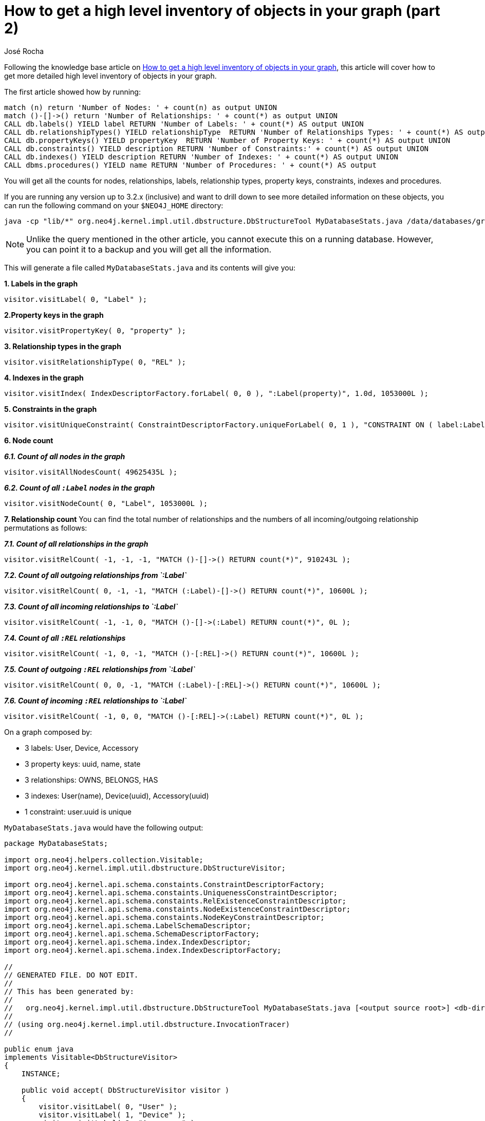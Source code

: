 = How to get a high level inventory of objects in your graph (part 2)
:slug: how-to-get-a-high-level-inventory-of-objects-in-your-graph-part-2
:author: José Rocha
:neo4j-versions: 2.x, 3.0, 3.1, 3.2
:tags: counts, metadata
:public:
:category: cypher

Following the knowledge base article on link:https://support.neo4j.com/hc/en-us/articles/227267088-How-to-get-a-high-level-inventory-of-objects-in-your-graph[How to get a high level inventory of objects in your graph], this article will cover how to get more detailed high level inventory of objects in your graph.

The first article showed how by running:
----
match (n) return 'Number of Nodes: ' + count(n) as output UNION
match ()-[]->() return 'Number of Relationships: ' + count(*) as output UNION
CALL db.labels() YIELD label RETURN 'Number of Labels: ' + count(*) AS output UNION
CALL db.relationshipTypes() YIELD relationshipType  RETURN 'Number of Relationships Types: ' + count(*) AS output UNION
CALL db.propertyKeys() YIELD propertyKey  RETURN 'Number of Property Keys: ' + count(*) AS output UNION
CALL db.constraints() YIELD description RETURN 'Number of Constraints:' + count(*) AS output UNION
CALL db.indexes() YIELD description RETURN 'Number of Indexes: ' + count(*) AS output UNION
CALL dbms.procedures() YIELD name RETURN 'Number of Procedures: ' + count(*) AS output
----

You will get all the counts for nodes, relationships, labels, relationship types, property keys, constraints, indexes and procedures.

If you are running any version up to 3.2.x (inclusive) and want to drill down to see more detailed information on these objects, you can run the following command on your `$NEO4J_HOME` directory:

----
java -cp "lib/*" org.neo4j.kernel.impl.util.dbstructure.DbStructureTool MyDatabaseStats.java /data/databases/graph.db > ./MyDatabaseStats.java
----

[NOTE]
====
Unlike the query mentioned in the other article, you cannot execute this on a running database. However, you can point it to a backup and you will get all the information.
====

This will generate a file called `MyDatabaseStats.java` and its contents will give you:

*1. Labels in the graph*
----
visitor.visitLabel( 0, "Label" );
----

*2.Property keys in the graph*
----
visitor.visitPropertyKey( 0, "property" );
----

*3. Relationship types in the graph*
----
visitor.visitRelationshipType( 0, "REL" );
----

*4. Indexes in the graph*
----
visitor.visitIndex( IndexDescriptorFactory.forLabel( 0, 0 ), ":Label(property)", 1.0d, 1053000L );
----

*5. Constraints in the graph*
----
visitor.visitUniqueConstraint( ConstraintDescriptorFactory.uniqueForLabel( 0, 1 ), "CONSTRAINT ON ( label:Label ) ASSERT label.property IS UNIQUE" );
----

*6. Node count*

*_6.1. Count of all nodes in the graph_*
----
visitor.visitAllNodesCount( 49625435L );
----

*_6.2. Count of all `:Label` nodes in the graph_*
----
visitor.visitNodeCount( 0, "Label", 1053000L );
----

*7. Relationship count*
You can find the total number of relationships and the numbers of all incoming/outgoing relationship permutations as follows: 

*_7.1. Count of all relationships in the graph_*
----
visitor.visitRelCount( -1, -1, -1, "MATCH ()-[]->() RETURN count(*)", 910243L );
----

*_7.2. Count of all outgoing relationships from `:Label`_*
----
visitor.visitRelCount( 0, -1, -1, "MATCH (:Label)-[]->() RETURN count(*)", 10600L );
----

*_7.3. Count of all incoming relationships to `:Label`_*
----
visitor.visitRelCount( -1, -1, 0, "MATCH ()-[]->(:Label) RETURN count(*)", 0L );
----

*_7.4. Count of all `:REL` relationships_*
----
visitor.visitRelCount( -1, 0, -1, "MATCH ()-[:REL]->() RETURN count(*)", 10600L );
----

*_7.5. Count of outgoing `:REL` relationships from `:Label`_*
----
visitor.visitRelCount( 0, 0, -1, "MATCH (:Label)-[:REL]->() RETURN count(*)", 10600L );
----

*_7.6. Count of incoming `:REL` relationships to `:Label`_*
----
visitor.visitRelCount( -1, 0, 0, "MATCH ()-[:REL]->(:Label) RETURN count(*)", 0L );
----


On a graph composed by:
====
* 3 labels: User, Device, Accessory
* 3 property keys: uuid, name, state
* 3 relationships: OWNS, BELONGS, HAS
* 3 indexes: User(name), Device(uuid), Accessory(uuid)
* 1 constraint: user.uuid is unique
====

`MyDatabaseStats.java` would have the following output:

----
package MyDatabaseStats;

import org.neo4j.helpers.collection.Visitable;
import org.neo4j.kernel.impl.util.dbstructure.DbStructureVisitor;

import org.neo4j.kernel.api.schema.constaints.ConstraintDescriptorFactory;
import org.neo4j.kernel.api.schema.constaints.UniquenessConstraintDescriptor;
import org.neo4j.kernel.api.schema.constaints.RelExistenceConstraintDescriptor;
import org.neo4j.kernel.api.schema.constaints.NodeExistenceConstraintDescriptor;
import org.neo4j.kernel.api.schema.constaints.NodeKeyConstraintDescriptor;
import org.neo4j.kernel.api.schema.LabelSchemaDescriptor;
import org.neo4j.kernel.api.schema.SchemaDescriptorFactory;
import org.neo4j.kernel.api.schema.index.IndexDescriptor;
import org.neo4j.kernel.api.schema.index.IndexDescriptorFactory;

//
// GENERATED FILE. DO NOT EDIT.
//
// This has been generated by:
//
//   org.neo4j.kernel.impl.util.dbstructure.DbStructureTool MyDatabaseStats.java [<output source root>] <db-dir>
//
// (using org.neo4j.kernel.impl.util.dbstructure.InvocationTracer)
//

public enum java
implements Visitable<DbStructureVisitor>
{
    INSTANCE;

    public void accept( DbStructureVisitor visitor )
    {
    	visitor.visitLabel( 0, "User" );
        visitor.visitLabel( 1, "Device" );
        visitor.visitLabel( 2, "Accessory" );
        visitor.visitPropertyKey( 0, "uuid" );
        visitor.visitPropertyKey( 1, "name" );
        visitor.visitPropertyKey( 2, "state" );
        visitor.visitRelationshipType( 0, "OWNS" );
        visitor.visitRelationshipType( 1, "BELONGS" );
        visitor.visitRelationshipType( 2, "HAS" );
        visitor.visitIndex( IndexDescriptorFactory.forLabel( 0, 0 ), ":User(name)", 1.0d, 1053000L );
        visitor.visitIndex( IndexDescriptorFactory.forLabel( 1, 0 ), ":Device(uuid)", 1.0d, 2029998L );
        visitor.visitIndex( IndexDescriptorFactory.forLabel( 2, 0 ), ":Accessory(uuid)", 0.8502996093642793d, 6011998L );
        visitor.visitUniqueConstraint( ConstraintDescriptorFactory.uniqueForLabel( 15, 1 ), "CONSTRAINT ON ( user:User ) ASSERT user.uuid IS UNIQUE" );
        visitor.visitAllNodesCount( 49625435L );
        visitor.visitNodeCount( 0, "User", 1053000L );
        visitor.visitNodeCount( 1, "Device", 2106000L );
        visitor.visitNodeCount( 2, "Accessory", 6318000L );
        visitor.visitRelCount( -1, -1, -1, "MATCH ()-[]->() RETURN count(*)", 910243L );
        visitor.visitRelCount( 0, -1, -1, "MATCH (:User)-[]->() RETURN count(*)", 10600L );
        visitor.visitRelCount( -1, -1, 0, "MATCH ()-[]->(:User) RETURN count(*)", 0L );
        visitor.visitRelCount( 1, -1, -1, "MATCH (:Device)-[]->() RETURN count(*)", 31800L );
        visitor.visitRelCount( -1, -1, 1, "MATCH ()-[]->(:Device) RETURN count(*)", 10600L );
        visitor.visitRelCount( 2, -1, -1, "MATCH (:Accessory)-[]->() RETURN count(*)", 42400L );
        visitor.visitRelCount( -1, -1, 2, "MATCH ()-[]->(:Accessory) RETURN count(*)", 31800L );
        visitor.visitRelCount( -1, 0, -1, "MATCH ()-[:OWNS]->() RETURN count(*)", 10600L );
        visitor.visitRelCount( 0, 0, -1, "MATCH (:User)-[:OWNS]->() RETURN count(*)", 10600L );
        visitor.visitRelCount( -1, 0, 0, "MATCH ()-[:OWNS]->(:User) RETURN count(*)", 0L );
        visitor.visitRelCount( 1, 0, -1, "MATCH (:Device)-[:OWNS]->() RETURN count(*)", 0L );
        visitor.visitRelCount( -1, 0, 1, "MATCH ()-[:OWNS]->(:Device) RETURN count(*)", 10600L );
        visitor.visitRelCount( 2, 0, -1, "MATCH (:Accessory)-[:OWNS]->() RETURN count(*)", 0L );
        visitor.visitRelCount( -1, 0, 2, "MATCH ()-[:OWNS]->(:Accessory) RETURN count(*)", 0L );
        visitor.visitRelCount( -1, 1, -1, "MATCH ()-[:BELONGS]->() RETURN count(*)", 31800L );
        visitor.visitRelCount( 0, 1, -1, "MATCH (:User)-[:BELONGS]->() RETURN count(*)", 0L );
        visitor.visitRelCount( -1, 1, 0, "MATCH ()-[:BELONGS]->(:User) RETURN count(*)", 0L );
        visitor.visitRelCount( 1, 1, -1, "MATCH (:Device)-[:BELONGS]->() RETURN count(*)", 31800L );
        visitor.visitRelCount( -1, 1, 1, "MATCH ()-[:BELONGS]->(:Device) RETURN count(*)", 0L );
        visitor.visitRelCount( 2, 1, -1, "MATCH (:Accessory)-[:BELONGS]->() RETURN count(*)", 0L );
        visitor.visitRelCount( -1, 1, 2, "MATCH ()-[:BELONGS]->(:Accessory) RETURN count(*)", 31800L );
        visitor.visitRelCount( -1, 2, -1, "MATCH ()-[:HAS]->() RETURN count(*)", 10600L );
        visitor.visitRelCount( 0, 2, -1, "MATCH (:User)-[:HAS]->() RETURN count(*)", 0L );
        visitor.visitRelCount( -1, 2, 0, "MATCH ()-[:HAS]->(:User) RETURN count(*)", 0L );
        visitor.visitRelCount( 1, 2, -1, "MATCH (:Device)-[:HAS]->() RETURN count(*)", 0L );
        visitor.visitRelCount( -1, 2, 1, "MATCH ()-[:HAS]->(:Device) RETURN count(*)", 0L );
        visitor.visitRelCount( 2, 2, -1, "MATCH (:Accessory)-[:HAS]->() RETURN count(*)", 10600L );
        visitor.visitRelCount( -1, 2, 2, "MATCH ()-[:HAS]->(:Accessory) RETURN count(*)", 0L );
   }
}

/* END OF GENERATED CONTENT */
----
